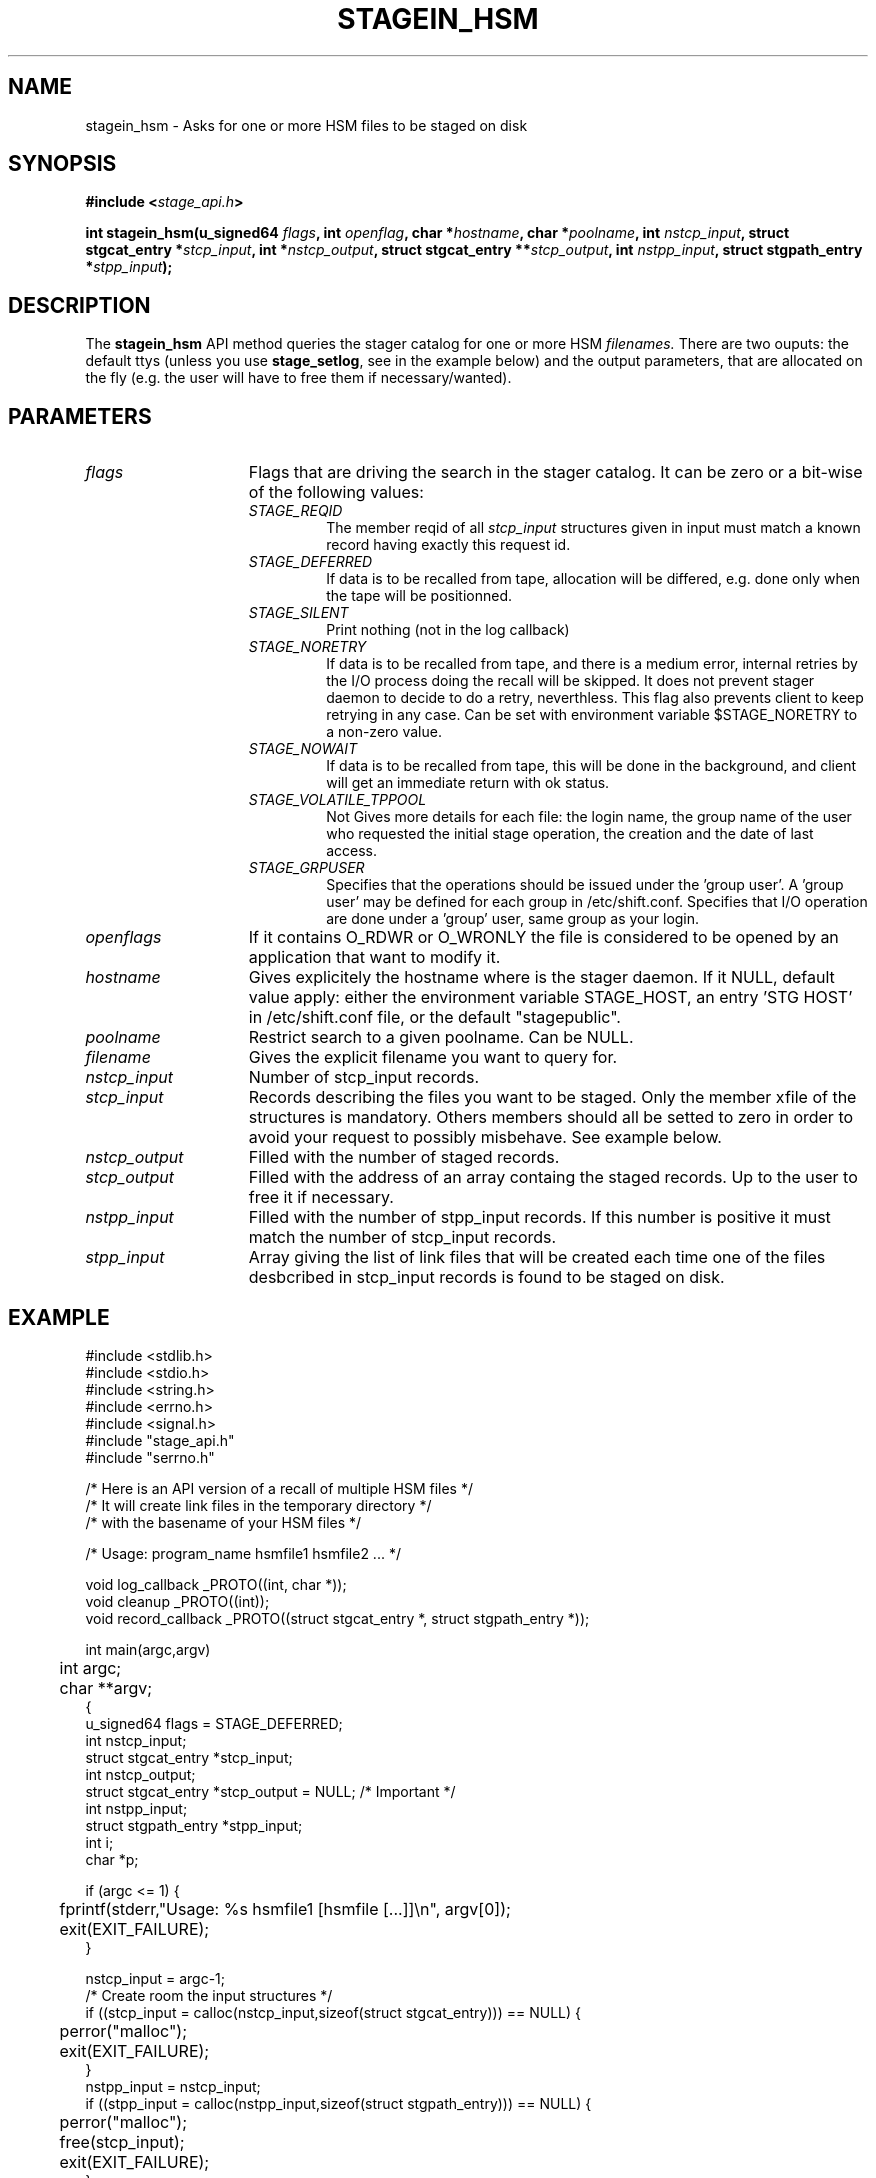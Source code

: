 .\" $Id: stagein_hsm.man,v 1.2 2002/10/03 16:27:31 jdurand Exp $
.\"
.\" @(#)$RCSfile: stagein_hsm.man,v $ $Revision: 1.2 $ $Date: 2002/10/03 16:27:31 $ CERN IT-DS/HSM Jean-Damien Durand
.\" Copyright (C) 2002 by CERN/IT/DS/HSM
.\" All rights reserved
.\"
.TH STAGEIN_HSM "3" "$Date: 2002/10/03 16:27:31 $" "CASTOR" "Stage Library Functions"
.SH NAME
stagein_hsm \- Asks for one or more HSM files to be staged on disk
.SH SYNOPSIS
.BI "#include <" stage_api.h ">"
.sp
.BI "int stagein_hsm(u_signed64 " flags ,
.BI "int " openflag ,
.BI "char *" hostname ,
.BI "char *" poolname ,
.BI "int " nstcp_input ,
.BI "struct stgcat_entry *" stcp_input ,
.BI "int *" nstcp_output ,
.BI "struct stgcat_entry **" stcp_output ,
.BI "int " nstpp_input ,
.BI "struct stgpath_entry *" stpp_input ");"

.SH DESCRIPTION
The \fBstagein_hsm\fP API method queries the stager catalog for one or more HSM 
.I filenames.
There are two ouputs: the default ttys (unless you use \fBstage_setlog\fP, see in the example below) and the output parameters, that are allocated on the fly (e.g. the user will have to free them if necessary/wanted).

.SH PARAMETERS
.TP 1.5i
.I flags
Flags that are driving the search in the stager catalog. It can be zero or a bit-wise of the following values:
.RS
.TP
.I STAGE_REQID
The member reqid of all 
.I stcp_input
structures given in input must match a known record having exactly this request id.
.TP
.I STAGE_DEFERRED
If data is to be recalled from tape, allocation will be differed, e.g. done only when the tape will be positionned.
.TP
.I STAGE_SILENT
Print nothing (not in the log callback)
.TP
.I STAGE_NORETRY
If data is to be recalled from tape, and there is a medium error, internal retries by the I/O process doing the recall will be skipped. It does not prevent stager daemon to decide to do a retry, neverthless. This flag also prevents client to keep retrying in any case. Can be set with environment variable $STAGE_NORETRY to a non\-zero value.
.TP
.I STAGE_NOWAIT
If data is to be recalled from tape, this will be done in the background, and client will get an immediate return with ok status.
.TP
.I STAGE_VOLATILE_TPPOOL
Not Gives more details for each file: the login name, the group name of the user who requested the initial stage operation, the creation and the date of last access.
.TP
.I STAGE_GRPUSER
Specifies that the operations should be issued under the 'group  user'. A 'group user' may be defined for each group in /etc/shift.conf.
Specifies that I/O operation are done under a 'group' user, same group as your login.
.RE
.TP
.I openflags
If it contains O_RDWR or O_WRONLY the file is considered to be opened by an application that want to modify it.
.TP
.I hostname
Gives explicitely the hostname where is the stager daemon. If it NULL, default value apply: either the environment variable STAGE_HOST, an entry 'STG HOST' in /etc/shift.conf file, or the default "stagepublic".
.TP
.I poolname
Restrict search to a given poolname. Can be NULL.
.TP
.I filename
Gives the explicit filename you want to query for.
.TP
.I nstcp_input
Number of stcp_input records.
.TP
.I stcp_input
Records describing the files you want to be staged. Only the member xfile of the structures is mandatory. Others members should all be setted to zero in order to avoid your request to possibly misbehave. See example below.
.TP
.I nstcp_output
Filled with the number of staged records.
.TP
.I stcp_output
Filled with the address of an array containg the staged records. Up to the user to free it if necessary.
.TP
.I nstpp_input
Filled with the number of stpp_input records. If this number is positive it must match the number of stcp_input records.
.TP
.I stpp_input
Array giving the list of link files that will be created each time one of the files desbcribed in stcp_input records is found to be staged on disk.

.SH EXAMPLE
.ft CW
.nf
.sp
#include <stdlib.h>
#include <stdio.h>
#include <string.h>
#include <errno.h>
#include <signal.h>
#include "stage_api.h"
#include "serrno.h"

/* Here is an API version of a recall of multiple HSM files */
/* It will create link files in the temporary directory */
/* with the basename of your HSM files */

/* Usage: program_name hsmfile1 hsmfile2 ... */

void log_callback _PROTO((int, char *));
void cleanup _PROTO((int));
void record_callback _PROTO((struct stgcat_entry *, struct stgpath_entry *));

int main(argc,argv)
	int argc;
	char **argv;
{
  u_signed64 flags = STAGE_DEFERRED;
  int nstcp_input;
  struct stgcat_entry *stcp_input;
  int nstcp_output;
  struct stgcat_entry *stcp_output = NULL; /* Important */
  int nstpp_input;
  struct stgpath_entry *stpp_input;
  int i;
  char *p;

  if (argc <= 1) {
	  fprintf(stderr,"Usage: %s hsmfile1 [hsmfile [...]]\\n", argv[0]);
	  exit(EXIT_FAILURE);
  }

  nstcp_input = argc-1;
  /* Create room the input structures */
  if ((stcp_input = calloc(nstcp_input,sizeof(struct stgcat_entry))) == NULL) {
	  perror("malloc");
	  exit(EXIT_FAILURE);
  }
  nstpp_input = nstcp_input;
  if ((stpp_input = calloc(nstpp_input,sizeof(struct stgpath_entry))) == NULL) {
	  perror("malloc");
	  free(stcp_input);
	  exit(EXIT_FAILURE);
  }

  /* Fill the stcp_input structures */
  for (i = 1; i <= nstcp_input; i++) {
	  if (strlen(argv[i]) > STAGE_MAX_HSMLENGTH) {
		  fprintf(stderr,"%s: too long\\n", argv[i+1]);
		  free(stcp_input);
		  free(stpp_input);
		  exit(EXIT_FAILURE);
	  }
	  /* Note: u1 is composed of unions - this is not a hasard that */
	  /* u1.h.xfile, u1.m.xfile and u1.d.xfile have the same address */
	  strcpy(stcp_input[i-1].u1.h.xfile, argv[i]);
  }

  /* Fill the stpp_input structures */
  for (i = 1; i <= nstpp_input; i++) {
	  if ((p = strrchr(argv[i],'/')) == NULL) p = argv[i];
	  if ((strlen(p) + strlen("/tmp/")) > (CA_MAXHOSTNAMELEN+MAXPATH)) {
		  fprintf(stderr,"%s: basename too long\\n", argv[i]);
		  free(stcp_input);
		  free(stpp_input);
		  exit(EXIT_FAILURE);
	  }
	  strcpy(stpp_input[i-1].upath, "/tmp");
	  strcat(stpp_input[i-1].upath, p);
  }

  /* In case we control-c, we have to implement the cleanup handler */
#if ! defined(_WIN32)
  signal (SIGHUP, cleanup);
  signal (SIGQUIT, cleanup);
#endif
  signal (SIGINT, cleanup);
  signal (SIGTERM, cleanup);

  /* Let's control totally the output */
  stage_setlog((void (*) _PROTO((int, char *))) &log_callback);

  /* And let's be waked up each time a record is available */
  if (stage_setcallback(&record_callback) != 0) {
	  fprintf(stderr,"stage_setcallback error: %s", sstrerror(serrno));
	  free(stcp_input);
	  free(stpp_input);
	  /* Utility function that converts stage serrno to a program exit code */
	  exit(rc_castor2shift(serrno));
  }

	/* Call the method */
  if (stagein_hsm(flags, /* Preferred allocation mode - make sure it is an u_signed64 on the stack */
				  O_RDONLY, /* we really just want to read them */
				  NULL, /* default stager hostname */
				  NULL, /* default stager poolname */
				  nstcp_input, /* Number of HSM files */
				  stcp_input, /* and the records giving the names */
				  &nstcp_output, /* we are interested to have all records back, with daemon modifications */
				  &stcp_output,
				  nstpp_input, /* And we ask for links */
				  stpp_input /* described here */
	  ) != 0) {
	  fprintf(stderr,"stagein_hsm error: %s\\n", sstrerror(serrno));
	  free(stcp_input);
	  free(stpp_input);
	  if (stcp_output != NULL) free(stcp_output); /* Should not be */
	  /* Utility function that converts stage serrno to a program exit code */
	  exit(rc_castor2shift(serrno));
  }

  /* Basically we have done prestaging */

  /* The recommend way to open the file is now rfio_open() on argv[] */
  
  /* We are done */
  /* Let's be kind and remove the links - Stager will otherwise remind them for a long time */
  for (i = 0; i < nstpp_input; i++) {
	  if (stageclr_link((u_signed64) 0, NULL, 1, &(stpp_input[i])) != 0) {
		  fprintf(stderr,"stageclr_link error: %s\\n", sstrerror(serrno));
	  }
  }

  /* Okay */
  free(stcp_input);
  free(stpp_input);
  if (stcp_output != NULL) free(stcp_output); /* Should not be */
  exit(0);
}

void cleanup(sig)
	int sig;
{
	/* Say to stager daemon we have been interrupted - the eventual I/O process */
	/* will then be signalled on the hostname where is running the dameon */
	stage_kill(sig);
	exit(EXIT_FAILURE);
}

void log_callback(level,message)
	int level;
	char *message;
{
	if (level == MSG_ERR) {
		fprintf(stderr,"MSG_ERR ==> %s",message);
	} else {
		fprintf(stdout,"MSG_OUT ==> %s",message);
		fflush(stdout);
	}
}

void record_callback(stcp,stpp)
	struct stgcat_entry *stcp;
	struct stgpath_entry *stpp;
{
	/* Let's print a dump of the structures */
	if (stcp != NULL) print_stcp(stcp);
	if (stpp != NULL) print_stpp(stpp);
}
.ft
.LP
.fi

.SH RETURN VALUE
0 on success, -1 on failure.

.SH ERRORS
If failure, the serrno variable might contain one of the following error codes:
.TP 1.9i
.B SENOMAPFND
Can't open mapping database (Windows only)
.TP
.B EFAULT
Bad address
.TP
.B EINVAL
Invalid argument
.TP
.B ESTGROUP
Invalid group!vi        !
.TP
.B SECONNDROP
Connection closed by remote end
.TP
.B SECOMERR
Communication error
.TP
.B SEINTERNAL
Internal error
.TP
.B SEUSERUNKN
User unknown
.TP
.B ESTLINKNAME
User link name processing error
.TP
.B SEOPNOTSUP
Operation not supported (should not happen)
.TP
.B ESTMEM
Request too big
.TP
.B ENOENT
No such file or directory
.TP
.B EISDIR
Is a directory
.TP
.B SESYSERR
System error
.TP
.B ESTCLEARED
Request cleared
.TP
.B ESTKILLED
Request killed
.TP
.B ENOSPC
No space left on device
.TP
.B EBUSY
Device or resource busy (can happen if you want to open for modification an HSM file being migrated)
.TP
.B ESTLNKNSUP
Symbolic link not supported
.TP
.B ESTNACT
Stager not active (if you specify the STAGE_NORETRY flag - default is to retry forever)
.TP
.B SENOSHOST
Host not known

.SH NOTES
It is highly recommended to use the RFIO interface, POSIXly compliant, if you want to open one single file. RFIO interface will internally call corresponding the stager.

.SH SEE ALSO
\fBstageqry\fP(1), \fBstage_setlog\fP(3), \fBprint_stcp\fP(3), \fBprint_stpp\fP(3), \fBstage_struct\fP(3), \fBstage_macros\fP(3)

.SH AUTHOR
\fBCASTOR\fP Team <castor.support@cern.ch>

